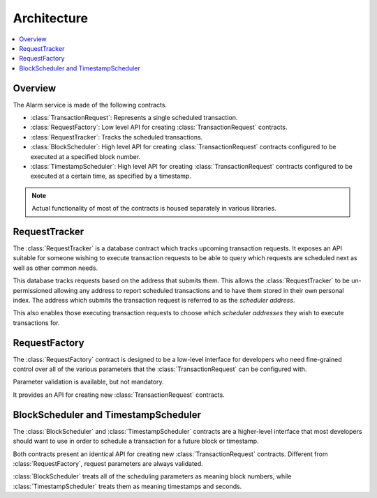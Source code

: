 Architecture
============

.. contents:: :local:


Overview
--------

The Alarm service is made of the following contracts.

* :class:`TransactionRequest`: Represents a single scheduled transaction.
* :class:`RequestFactory`: Low level API for creating :class:`TransactionRequest` contracts.
* :class:`RequestTracker`: Tracks the scheduled transactions.
* :class:`BlockScheduler`: High level API for creating :class:`TransactionRequest`
  contracts configured to be executed at a specified block number.
* :class:`TimestampScheduler`: High level API for creating :class:`TransactionRequest`
  contracts configured to be executed at a certain time, as specified by a timestamp.

.. note:: 

    Actual functionality of most of the contracts is housed separately
    in various libraries.


.. class:: RequestTracker
    :noindex:

RequestTracker
--------------

The :class:`RequestTracker` is a database contract which tracks upcoming
transaction requests.  It exposes an API suitable for someone wishing to
execute transaction requests to be able to query which requests are scheduled
next as well as other common needs.

This database tracks requests based on the address that submits them.  This
allows the :class:`RequestTracker` to be un-permissioned allowing any address
to report scheduled transactions and to have them stored in their own personal
index.  The address which submits the transaction request is referred to as the
*scheduler address*.

This also enables those executing transaction requests to choose which
*scheduler addresses* they wish to execute transactions for.


.. class:: RequestFactory
    :noindex:

RequestFactory
--------------

The :class:`RequestFactory` contract is designed to be a low-level interface
for developers who need fine-grained control over all of the various
parameters that the :class:`TransactionRequest` can be configured with.

Parameter validation is available, but not mandatory.

It provides an API for creating new :class:`TransactionRequest` contracts.


.. class:: BlockScheduler
.. class:: TimestampScheduler

BlockScheduler and TimestampScheduler
-------------------------------------

The :class:`BlockScheduler` and :class:`TimestampScheduler` contracts are a
higher-level interface that most developers should want to use in order to
schedule a transaction for a future block or timestamp.

Both contracts present an identical API for creating new
:class:`TransactionRequest` contracts. Different from :class:`RequestFactory`,
request parameters are always validated.

:class:`BlockScheduler` treats all of the scheduling parameters as meaning
block numbers, while :class:`TimestampScheduler` treats them as meaning
timestamps and seconds.
